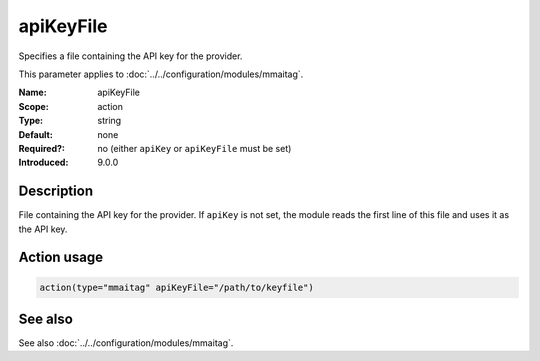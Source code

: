 .. _param-mmaitag-apikey_file:
.. _mmaitag.parameter.action.apikey_file:

apiKeyFile
==========

.. index::
   single: mmaitag; apiKeyFile
   single: apiKeyFile

.. summary-start

Specifies a file containing the API key for the provider.

.. summary-end

This parameter applies to :doc:`../../configuration/modules/mmaitag`.

:Name: apiKeyFile
:Scope: action
:Type: string
:Default: none
:Required?: no (either ``apiKey`` or ``apiKeyFile`` must be set)
:Introduced: 9.0.0

Description
-----------
File containing the API key for the provider. If ``apiKey`` is not set, the
module reads the first line of this file and uses it as the API key.

Action usage
-------------
.. _param-mmaitag-action-apikey_file:
.. _mmaitag.parameter.action.apikey_file-usage:

.. code-block:: rsyslog

   action(type="mmaitag" apiKeyFile="/path/to/keyfile")

See also
--------
See also :doc:`../../configuration/modules/mmaitag`.

